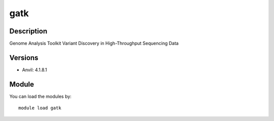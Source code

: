 .. _backbone-label:

gatk
==============================

Description
~~~~~~~~
Genome Analysis Toolkit Variant Discovery in High-Throughput Sequencing Data

Versions
~~~~~~~~
- Anvil: 4.1.8.1

Module
~~~~~~~~
You can load the modules by::

    module load gatk

